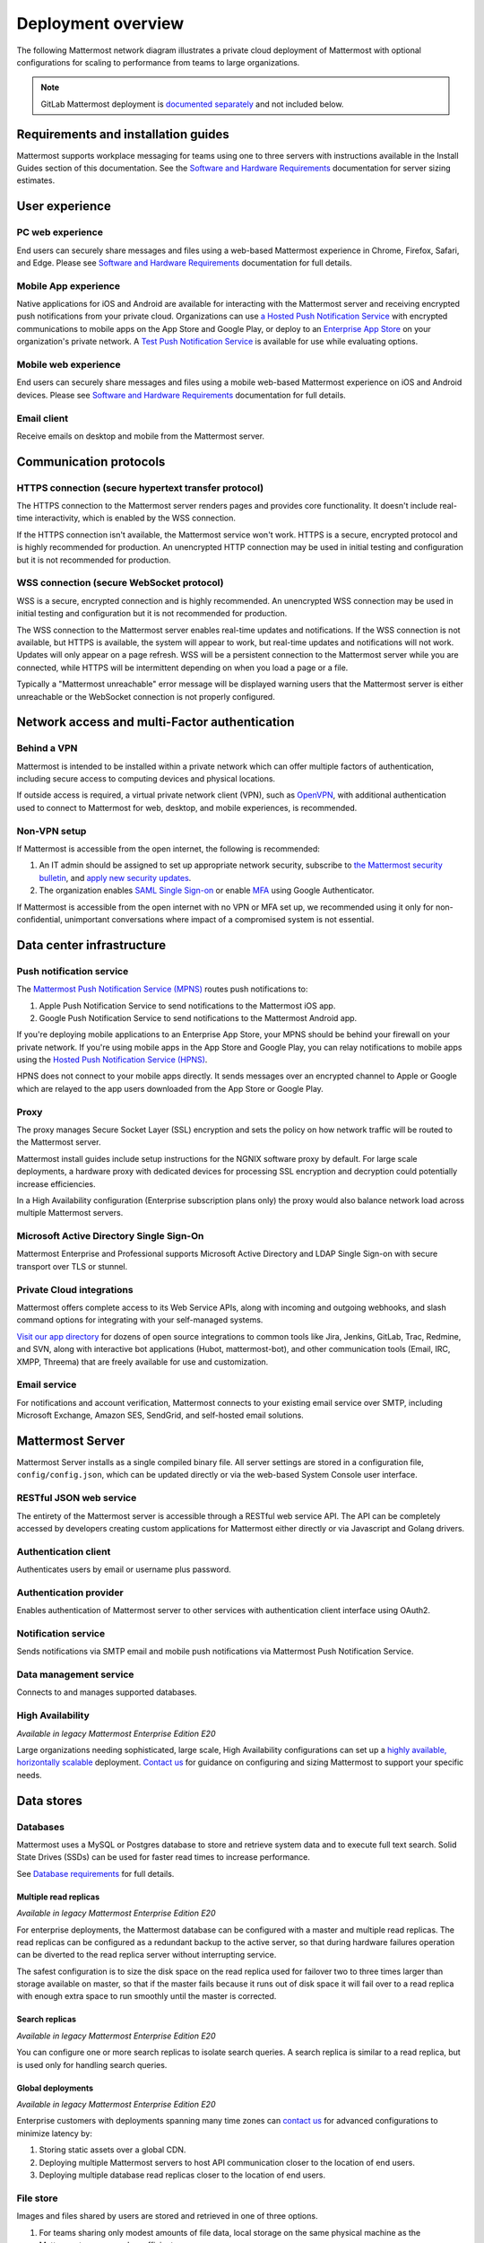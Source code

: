 Deployment overview
===================

The following Mattermost network diagram illustrates a private cloud deployment of Mattermost with optional configurations for scaling to performance from teams to large organizations.

.. image:: ../images/network_diagram.png

.. note::

  GitLab Mattermost deployment is `documented separately <https://docs.gitlab.com/omnibus/gitlab-mattermost/>`__ and not included below.

Requirements and installation guides
-------------------------------------

Mattermost supports workplace messaging for teams using one to three servers with instructions available in the Install Guides section of this documentation. See the `Software and Hardware Requirements <https://docs.mattermost.com/install/software-hardware-requirements.html>`__ documentation for server sizing estimates.

User experience
----------------

PC web experience
^^^^^^^^^^^^^^^^^

End users can securely share messages and files using a web-based Mattermost experience in Chrome, Firefox, Safari, and Edge. Please see `Software and Hardware Requirements <https://docs.mattermost.com/install/software-hardware-requirements.html>`__ documentation for full details.

Mobile App experience
^^^^^^^^^^^^^^^^^^^^^^

Native applications for iOS and Android are available for interacting with the Mattermost server and receiving encrypted push notifications from your private cloud. Organizations can use `a Hosted Push Notification Service <https://docs.mattermost.com/deploy/mobile-hpns.html#hosted-push-notifications-service-hpns>`__ with encrypted communications to mobile apps on the App Store and Google Play, or deploy to an `Enterprise App Store <https://docs.mattermost.com/deploy/mobile-hpns.html#mobile-push-notifications>`__ on your organization's private network. A `Test Push Notification Service <hhttps://docs.mattermost.com/deploy/mobile-hpns.html#test-push-notifications-service-tpns>`__ is available for use while evaluating options.

Mobile web experience
^^^^^^^^^^^^^^^^^^^^^

End users can securely share messages and files using a mobile web-based Mattermost experience on iOS and Android devices. Please see `Software and Hardware Requirements <https://docs.mattermost.com/install/software-hardware-requirements.html>`__ documentation for full details.

Email client
^^^^^^^^^^^^

Receive emails on desktop and mobile from the Mattermost server.

Communication protocols
-----------------------

HTTPS connection (secure hypertext transfer protocol)
^^^^^^^^^^^^^^^^^^^^^^^^^^^^^^^^^^^^^^^^^^^^^^^^^^^^^^

The HTTPS connection to the Mattermost server renders pages and provides core functionality. It doesn't include real-time interactivity, which is enabled by the WSS connection.

If the HTTPS connection isn't available, the Mattermost service won't work. HTTPS is a secure, encrypted protocol and is highly recommended for production. An unencrypted HTTP connection may be used in initial testing and configuration but it is not recommended for production.

WSS connection (secure WebSocket protocol)
^^^^^^^^^^^^^^^^^^^^^^^^^^^^^^^^^^^^^^^^^^

WSS is a secure, encrypted connection and is highly recommended. An unencrypted WSS connection may be used in initial testing and configuration but it is not recommended for production.

The WSS connection to the Mattermost server enables real-time updates and notifications. If the WSS connection is not available, but HTTPS is available, the system will appear to work, but real-time updates and notifications will not work. Updates will only appear on a page refresh. WSS will be a persistent connection to the Mattermost server while you are connected, while HTTPS will be intermittent depending on when you load a page or a file.

Typically a "Mattermost unreachable" error message will be displayed warning users that the Mattermost server is either unreachable or the WebSocket connection is not properly configured.

Network access and multi-Factor authentication
----------------------------------------------

Behind a VPN
^^^^^^^^^^^^

Mattermost is intended to be installed within a private network which can offer multiple factors of authentication, including secure access to computing devices and physical locations.

If outside access is required, a virtual private network client (VPN), such as `OpenVPN <https://openvpn.net/>`__, with additional authentication used to connect to Mattermost for web, desktop, and mobile experiences, is recommended.

Non-VPN setup
^^^^^^^^^^^^^^^

If Mattermost is accessible from the open internet, the following is recommended:

1. An IT admin should be assigned to set up appropriate network security, subscribe to `the Mattermost security bulletin <https://mattermost.com/security-updates/#sign-up>`__, and `apply new security updates <https://docs.mattermost.com/upgrade/upgrading-mattermost-server.html>`__.
2. The organization enables `SAML Single Sign-on <https://docs.mattermost.com/onboard/sso-saml.html>`__ or enable `MFA <https://docs.mattermost.com/onboard/multi-factor-authentication.html>`__ using Google Authenticator.

If Mattermost is accessible from the open internet with no VPN or MFA set up, we recommended using it only for non-confidential, unimportant conversations where impact of a compromised system is not essential.

Data center infrastructure
---------------------------

Push notification service
^^^^^^^^^^^^^^^^^^^^^^^^^^

|enterprise| |professional| |self-hosted|

.. |all-plans| image:: ../images/all-plans-badge.png
  :scale: 30
  :target: https://mattermost.com/pricing
  :alt: Available in Mattermost Free and Starter subscription plans.

.. |enterprise| image:: ../images/enterprise-badge.png
  :scale: 30
  :target: https://mattermost.com/pricing
  :alt: Available in the Mattermost Enterprise subscription plan.

.. |professional| image:: ../images/professional-badge.png
  :scale: 30
  :target: https://mattermost.com/pricing
  :alt: Available in the Mattermost Enterprise subscription plan.

.. |self-hosted| image:: ../images/self-hosted-badge.png
  :scale: 30
  :target: https://mattermost.com/deploy
  :alt: Available for Mattermost Self-Hosted deployments.

The `Mattermost Push Notification Service (MPNS) <https://docs.mattermost.com/deploy/mobile-hpns.html#enable-mpns>`__ routes push notifications to:

1. Apple Push Notification Service to send notifications to the Mattermost iOS app.
2. Google Push Notification Service to send notifications to the Mattermost Android app.

If you're deploying mobile applications to an Enterprise App Store, your MPNS should be behind your firewall on your private network. If you're using mobile apps in the App Store and Google Play, you can relay notifications to mobile apps using the `Hosted Push Notification Service (HPNS) <https://docs.mattermost.com/deploy/mobile-hpns.html#hosted-push-notifications-service-hpns>`__.

HPNS does not connect to your mobile apps directly. It sends messages over an encrypted channel to Apple or Google which are relayed to the app users downloaded from the App Store or Google Play.

Proxy
^^^^^^

|all-plans| |self-hosted|

The proxy manages Secure Socket Layer (SSL) encryption and sets the policy on how network traffic will be routed to the Mattermost server.

Mattermost install guides include setup instructions for the NGNIX software proxy by default. For large scale deployments, a hardware proxy with dedicated devices for processing SSL encryption and decryption could potentially increase efficiencies.

In a High Availability configuration (Enterprise subscription plans only) the proxy would also balance network load across multiple Mattermost servers.

Microsoft Active Directory Single Sign-On 
^^^^^^^^^^^^^^^^^^^^^^^^^^^^^^^^^^^^^^^^^

|enterprise| |professional| |self-hosted|

Mattermost Enterprise and Professional supports Microsoft Active Directory and LDAP Single Sign-on with secure transport over TLS or stunnel.

Private Cloud integrations
^^^^^^^^^^^^^^^^^^^^^^^^^^^

|all-plans| |self-hosted|

Mattermost offers complete access to its Web Service APIs, along with incoming and outgoing webhooks, and slash command options for integrating with your self-managed systems.

`Visit our app directory <https://mattermost.com/marketplace/#privateApps>`__ for dozens of open source integrations to common tools like Jira, Jenkins, GitLab, Trac, Redmine, and SVN, along with interactive bot applications (Hubot, mattermost-bot), and other communication tools (Email, IRC, XMPP, Threema) that are freely available for use and customization.

Email service
^^^^^^^^^^^^^

|all-plans| |self-hosted|

For notifications and account verification, Mattermost connects to your existing email service over SMTP, including Microsoft Exchange, Amazon SES, SendGrid, and self-hosted email solutions.

Mattermost Server
-----------------

Mattermost Server installs as a single compiled binary file. All server settings are stored in a configuration file, ``config/config.json``, which can be updated directly or via the web-based System Console user interface.

RESTful JSON web service
^^^^^^^^^^^^^^^^^^^^^^^^

|all-plans| |self-hosted|

The entirety of the Mattermost server is accessible through a RESTful web service API. The API can be completely accessed by developers creating custom applications for Mattermost either directly or via Javascript and Golang drivers.

Authentication client
^^^^^^^^^^^^^^^^^^^^^

|all-plans| |self-hosted|

Authenticates users by email or username plus password.

Authentication provider
^^^^^^^^^^^^^^^^^^^^^^^^

|all-plans| |self-hosted|

Enables authentication of Mattermost server to other services with authentication client interface using OAuth2.

Notification service
^^^^^^^^^^^^^^^^^^^^

|all-plans| |self-hosted|

Sends notifications via SMTP email and mobile push notifications via Mattermost Push Notification Service.

Data management service
^^^^^^^^^^^^^^^^^^^^^^^

|all-plans| |self-hosted|

Connects to and manages supported databases.

High Availability
^^^^^^^^^^^^^^^^^

|enterprise| |self-hosted|

*Available in legacy Mattermost Enterprise Edition E20*

Large organizations needing sophisticated, large scale, High Availability configurations can set up a `highly available, horizontally scalable <https://docs.mattermost.com/scale/high-availability-cluster.html>`__ deployment. `Contact us  <https://mattermost.com/contact-us/>`__ for guidance on configuring and sizing Mattermost to support your specific needs.

Data stores
------------

Databases
^^^^^^^^^^

|all-plans| |self-hosted|

Mattermost uses a MySQL or Postgres database to store and retrieve system data and to execute full text search. Solid State Drives (SSDs) can be used for faster read times to increase performance.

See `Database requirements <https://docs.mattermost.com/install/software-hardware-requirements.html#database-software>`__ for full details.

Multiple read replicas 
~~~~~~~~~~~~~~~~~~~~~~

|enterprise| |self-hosted|

*Available in legacy Mattermost Enterprise Edition E20*

For enterprise deployments, the Mattermost database can be configured with a master and multiple read replicas. The read replicas can be configured as a redundant backup to the active server, so that during hardware failures operation can be diverted to the read replica server without interrupting service. 

The safest configuration is to size the disk space on the read replica used for failover two to three times larger than storage available on master, so that if the master fails because it runs out of disk space it will fail over to a read replica with enough extra space to run smoothly until the master is corrected.

Search replicas
~~~~~~~~~~~~~~~

|enterprise| |self-hosted|

*Available in legacy Mattermost Enterprise Edition E20*

You can configure one or more search replicas to isolate search queries. A search replica is similar to a read replica, but is used only for handling search queries.

Global deployments 
~~~~~~~~~~~~~~~~~~

|enterprise| |self-hosted|

*Available in legacy Mattermost Enterprise Edition E20*

Enterprise customers with deployments spanning many time zones can `contact us <https://mattermost.com/contact-us/>`__ for advanced configurations to minimize latency by:

1. Storing static assets over a global CDN.
2. Deploying multiple Mattermost servers to host API communication closer to the location of end users.
3. Deploying multiple database read replicas closer to the location of end users.

File store
^^^^^^^^^^^

|all-plans| |self-hosted|

Images and files shared by users are stored and retrieved in one of three options.

1. For teams sharing only modest amounts of file data, local storage on the same physical machine as the Mattermost server may be sufficient.
2. For enterprises sharing very large amounts of data, a Network Attached Storage (NAS) server may be used, which can scale to petabytes if necessary.
3. Alternatively, for both ease-of-use and scale, a third option is to use Amazon's S3 file storage service.

Deployment options
-------------------

Mattermost Enterprise Edition customers can contact Mattermost, Inc. for advice on deployment options for their specific environments. The following section describes common deployment configurations.

Mobile devices with VPN clients (recommended)
^^^^^^^^^^^^^^^^^^^^^^^^^^^^^^^^^^^^^^^^^^^^^^

Mattermost can be deployed behind your company firewall on a private network with access from the outside via a Virtual Private Network (VPN). This means running a VPN client on the mobile devices and desktop computers that need to access Mattermost.

The `Mattermost Push Notification Service <https://docs.mattermost.com/deploy/deployment-overview.html#push-notification-service>`__ (MPNS) should be behind your firewall on your private network. MPNS does not connect with mobile apps directly, it forwards push notifications from the Mattermost server to a relay service for the App Store or Google Play, or to mobile apps within an Enterprise App Store.

Mobile devices without VPN clients
^^^^^^^^^^^^^^^^^^^^^^^^^^^^^^^^^^

If Mattermost is available on the internet, we recommend using `SAML Single Sign-on <https://docs.mattermost.com/onboard/sso-saml.html>`__ or enable `MFA <https://docs.mattermost.com/onboard/multi-factor-authentication.html>`__ using Google Authenticator. 

The `Mattermost Push Notification Service <https://docs.mattermost.com/deploy/deployment-overview.html#push-notification-service>`__ (MPNS) should be behind your firewall inside your private network. MPNS does not connect with mobile apps directly, it forwards push notifications from the Mattermost server to a relay service for App Store or Google Play, or directly to mobile apps within an Enterprise App Store behind your firewall.

For support for certificate-based authentication for mobile devices, `contact us <https://mattermost.com/contact-us/>`__ for more information.

Mobile devices with an EMM provider
^^^^^^^^^^^^^^^^^^^^^^^^^^^^^^^^^^^^

Mattermost mobile applications can also be deployed via `EMM providers who support AppConfig <https://docs.mattermost.com/deploy/mobile-appconfig.html>`__ such as Blackberry UEM, Mobileiron, and Airwatch. EMM solutions typically offer "App Tunnel" or per-app VPN capabilities that can be used to connect to mobile apps behind a VPN.